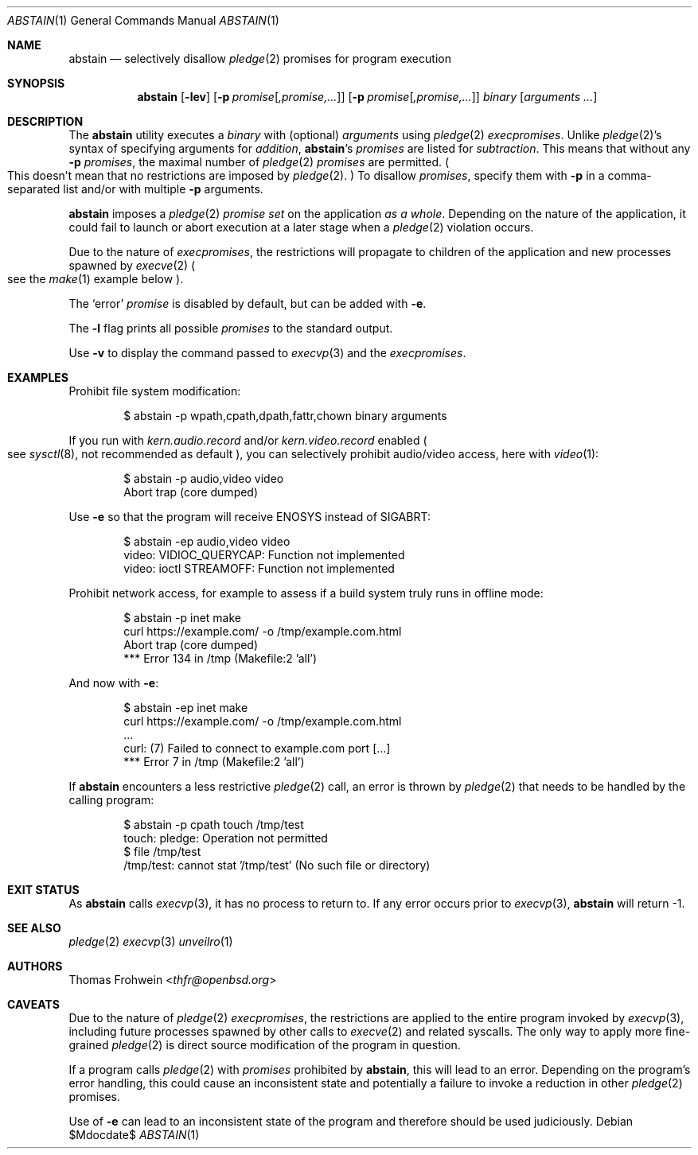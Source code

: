 .Dd $Mdocdate$
.Dt ABSTAIN 1
.Os
.Sh NAME
.Nm abstain
.Nd selectively disallow
.Xr pledge 2
promises for program execution
.Sh SYNOPSIS
.Nm abstain
.Op Fl lev
.Op Fl p Ar promise Ns Op Ar ,promise,...
.Op Fl p Ar promise Ns Op Ar ,promise,...
.Ar binary Op Ar arguments Ar ...
.Sh DESCRIPTION
The
.Nm
utility executes a
.Ar binary
with
.Pq optional
.Ar arguments
using
.Xr pledge 2
.Em execpromises .
Unlike
.Xr pledge 2 Ns 's
syntax of specifying arguments for
.Em addition ,
.Nm Ns 's
.Ar promises
are listed for
.Em subtraction .
This means that without any
.Fl p
.Ar promises ,
the maximal number of
.Xr pledge 2
.Ar promises
are permitted.
.Po
This doesn't mean that no restrictions are imposed by
.Xr pledge 2 .
.Pc
To disallow
.Ar promises ,
specify them with
.Fl p
in a comma-separated list and/or with multiple
.Fl p
arguments.
.Pp
.Nm
imposes a
.Xr pledge 2
.Em promise set
on the application
.Em as a whole .
Depending on the nature of the application, it could fail to launch or abort execution at a later stage when a
.Xr pledge 2
violation occurs.
.Pp
Due to the nature of
.Em execpromises ,
the restrictions will propagate to children of the application and new processes spawned by
.Xr execve 2
.Po
see the
.Xr make 1
example below
.Pc .
.Pp
The
.Sq error
.Ar promise
is disabled by default, but can be added with
.Fl e .
.Pp
The
.Fl l
flag prints all possible
.Ar promises
to the standard output.
.Pp
Use
.Fl v
to display the command passed to
.Xr execvp 3
and the
.Em execpromises .
.Sh EXAMPLES
Prohibit file system modification:
.Bd -literal -offset indent
$ abstain -p wpath,cpath,dpath,fattr,chown binary arguments
.Ed
.Pp
If you run with
.Ar kern.audio.record
and/or
.Ar kern.video.record
enabled
.Po
see
.Xr sysctl 8 ,
not recommended as default
.Pc ,
you can selectively prohibit audio/video access, here with
.Xr video 1 :
.Bd -literal -offset indent
$ abstain -p audio,video video
Abort trap (core dumped)
.Ed
.Pp
Use
.Fl e
so that the program will receive
.Dv ENOSYS
instead of
.Dv SIGABRT:
.Bd -literal -offset indent
$ abstain -ep audio,video video
video: VIDIOC_QUERYCAP: Function not implemented
video: ioctl STREAMOFF: Function not implemented
.Ed
.Pp
Prohibit network access, for example to assess if a build system truly runs in offline mode:
.Bd -literal -offset indent
$ abstain -p inet make
curl https://example.com/ -o /tmp/example.com.html
Abort trap (core dumped)
*** Error 134 in /tmp (Makefile:2 'all')
.Ed
.Pp
And now with
.Fl e :
.Bd -literal -offset indent
$ abstain -ep inet make
curl https://example.com/ -o /tmp/example.com.html
\&...
curl: (7) Failed to connect to example.com port [...]
*** Error 7 in /tmp (Makefile:2 'all')
.Ed
.Pp
If
.Nm
encounters a less restrictive
.Xr pledge 2
call,
an error is thrown by
.Xr pledge 2
that needs to be handled by the calling program:
.Bd -literal -offset indent
$ abstain -p cpath touch /tmp/test
touch: pledge: Operation not permitted
$ file /tmp/test
/tmp/test: cannot stat '/tmp/test' (No such file or directory)
.Ed
.Sh EXIT STATUS
As
.Nm
calls
.Xr execvp 3 ,
it has no process to return to. If any error occurs prior to
.Xr execvp 3 ,
.Nm
will return -1.
.Sh SEE ALSO
.Xr pledge 2
.Xr execvp 3
.Xr unveilro 1
.Sh AUTHORS
.An -nosplit
.An Thomas Frohwein Aq Mt thfr@openbsd.org
.Sh CAVEATS
Due to the nature of
.Xr pledge 2
.Em execpromises ,
the restrictions are applied to the entire program invoked by
.Xr execvp 3 ,
including future processes spawned by other calls to
.Xr execve 2
and related syscalls. The only way to apply more fine-grained
.Xr pledge 2
is direct source modification of the program in question.
.Pp
If a program calls
.Xr pledge 2
with
.Ar promises
prohibited by
.Nm ,
this will lead to an error. Depending on the program's error handling, this could cause an inconsistent state and potentially a failure to invoke a reduction in other
.Xr pledge 2
promises.
.Pp
Use of
.Fl e
can lead to an inconsistent state of the program and therefore should be used judiciously.
